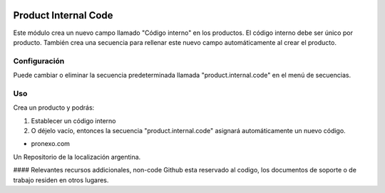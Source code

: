 .. |company| replace:: pronexo.com
.. |company_logo| image:: http://fotos.subefotos.com/7107261ae57571ec94f0f2d7363aa358o.png
   :alt: pronexo.com
   :target: https://www.pronexo.com

.. image:: https://img.shields.io/badge/license-AGPL--3-blue.png
   :target: https://www.gnu.org/licenses/agpl
   :alt: License: AGPL-3


=====================
Product Internal Code
=====================

Este módulo crea un nuevo campo llamado "Código interno" en los productos.
El código interno debe ser único por producto.
También crea una secuencia para rellenar este nuevo campo automáticamente al crear el producto.


Configuración
=============

Puede cambiar o eliminar la secuencia predeterminada llamada "product.internal.code" en el menú de secuencias.

Uso
=====

Crea un producto y podrás:

#. Establecer un código interno
#. O déjelo vacío, entonces la secuencia "product.internal.code" asignará automáticamente un nuevo código.

* |company|

|company_logo|


Un Repositorio de la localización argentina.

#### Relevantes recursos addicionales, non-code
Github esta reservado al codigo, los documentos de soporte o de trabajo residen en otros lugares.